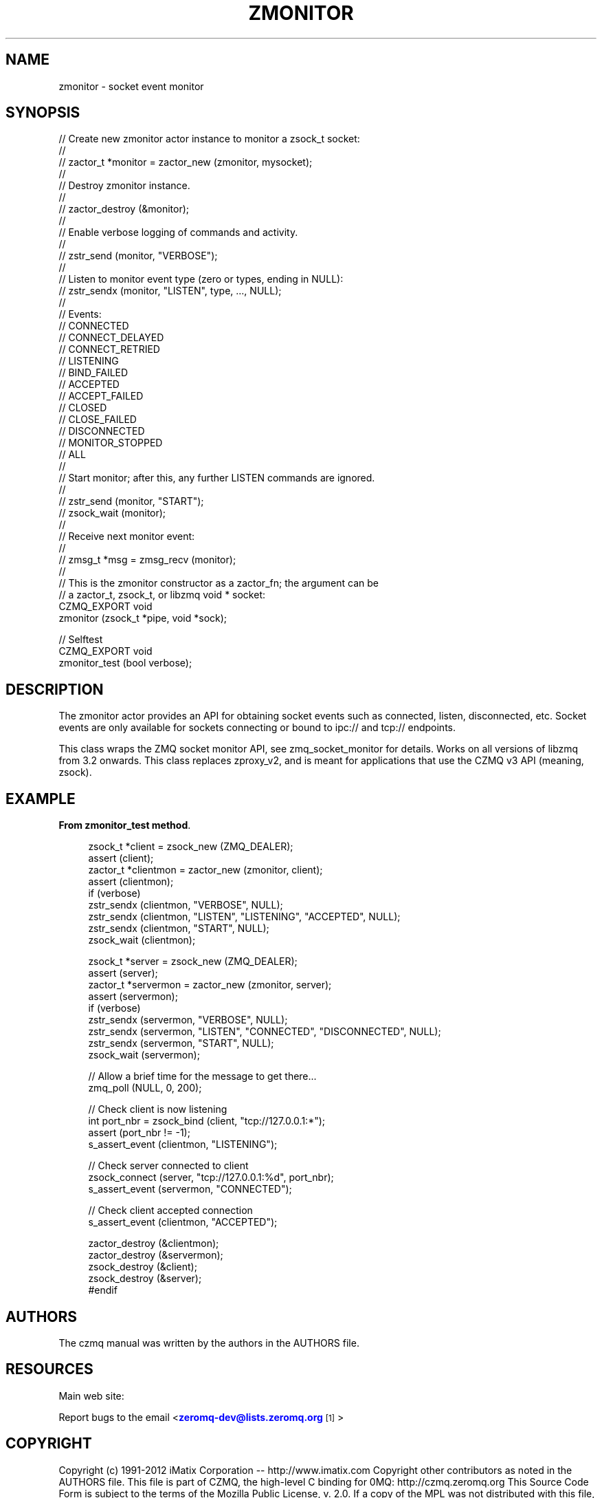 '\" t
.\"     Title: zmonitor
.\"    Author: [see the "AUTHORS" section]
.\" Generator: DocBook XSL Stylesheets v1.76.1 <http://docbook.sf.net/>
.\"      Date: 06/01/2015
.\"    Manual: CZMQ Manual
.\"    Source: CZMQ 3.0.1
.\"  Language: English
.\"
.TH "ZMONITOR" "3" "06/01/2015" "CZMQ 3\&.0\&.1" "CZMQ Manual"
.\" -----------------------------------------------------------------
.\" * Define some portability stuff
.\" -----------------------------------------------------------------
.\" ~~~~~~~~~~~~~~~~~~~~~~~~~~~~~~~~~~~~~~~~~~~~~~~~~~~~~~~~~~~~~~~~~
.\" http://bugs.debian.org/507673
.\" http://lists.gnu.org/archive/html/groff/2009-02/msg00013.html
.\" ~~~~~~~~~~~~~~~~~~~~~~~~~~~~~~~~~~~~~~~~~~~~~~~~~~~~~~~~~~~~~~~~~
.ie \n(.g .ds Aq \(aq
.el       .ds Aq '
.\" -----------------------------------------------------------------
.\" * set default formatting
.\" -----------------------------------------------------------------
.\" disable hyphenation
.nh
.\" disable justification (adjust text to left margin only)
.ad l
.\" -----------------------------------------------------------------
.\" * MAIN CONTENT STARTS HERE *
.\" -----------------------------------------------------------------
.SH "NAME"
zmonitor \- socket event monitor
.SH "SYNOPSIS"
.sp
.nf
//  Create new zmonitor actor instance to monitor a zsock_t socket:
//
//      zactor_t *monitor = zactor_new (zmonitor, mysocket);
//
//  Destroy zmonitor instance\&.
//
//      zactor_destroy (&monitor);
//
//  Enable verbose logging of commands and activity\&.
//
//      zstr_send (monitor, "VERBOSE");
//
//  Listen to monitor event type (zero or types, ending in NULL):
//      zstr_sendx (monitor, "LISTEN", type, \&.\&.\&., NULL);
//
//      Events:
//      CONNECTED
//      CONNECT_DELAYED
//      CONNECT_RETRIED
//      LISTENING
//      BIND_FAILED
//      ACCEPTED
//      ACCEPT_FAILED
//      CLOSED
//      CLOSE_FAILED
//      DISCONNECTED
//      MONITOR_STOPPED
//      ALL
//
//  Start monitor; after this, any further LISTEN commands are ignored\&.
//
//      zstr_send (monitor, "START");
//      zsock_wait (monitor);
//
//  Receive next monitor event:
//
//      zmsg_t *msg = zmsg_recv (monitor);
//
//  This is the zmonitor constructor as a zactor_fn; the argument can be
//  a zactor_t, zsock_t, or libzmq void * socket:
CZMQ_EXPORT void
    zmonitor (zsock_t *pipe, void *sock);

//  Selftest
CZMQ_EXPORT void
    zmonitor_test (bool verbose);
.fi
.SH "DESCRIPTION"
.sp
The zmonitor actor provides an API for obtaining socket events such as connected, listen, disconnected, etc\&. Socket events are only available for sockets connecting or bound to ipc:// and tcp:// endpoints\&.
.sp
This class wraps the ZMQ socket monitor API, see zmq_socket_monitor for details\&. Works on all versions of libzmq from 3\&.2 onwards\&. This class replaces zproxy_v2, and is meant for applications that use the CZMQ v3 API (meaning, zsock)\&.
.SH "EXAMPLE"
.PP
\fBFrom zmonitor_test method\fR. 
.sp
.if n \{\
.RS 4
.\}
.nf
zsock_t *client = zsock_new (ZMQ_DEALER);
assert (client);
zactor_t *clientmon = zactor_new (zmonitor, client);
assert (clientmon);
if (verbose)
    zstr_sendx (clientmon, "VERBOSE", NULL);
zstr_sendx (clientmon, "LISTEN", "LISTENING", "ACCEPTED", NULL);
zstr_sendx (clientmon, "START", NULL);
zsock_wait (clientmon);

zsock_t *server = zsock_new (ZMQ_DEALER);
assert (server);
zactor_t *servermon = zactor_new (zmonitor, server);
assert (servermon);
if (verbose)
    zstr_sendx (servermon, "VERBOSE", NULL);
zstr_sendx (servermon, "LISTEN", "CONNECTED", "DISCONNECTED", NULL);
zstr_sendx (servermon, "START", NULL);
zsock_wait (servermon);

//  Allow a brief time for the message to get there\&.\&.\&.
zmq_poll (NULL, 0, 200);

//  Check client is now listening
int port_nbr = zsock_bind (client, "tcp://127\&.0\&.0\&.1:*");
assert (port_nbr != \-1);
s_assert_event (clientmon, "LISTENING");

//  Check server connected to client
zsock_connect (server, "tcp://127\&.0\&.0\&.1:%d", port_nbr);
s_assert_event (servermon, "CONNECTED");

//  Check client accepted connection
s_assert_event (clientmon, "ACCEPTED");

zactor_destroy (&clientmon);
zactor_destroy (&servermon);
zsock_destroy (&client);
zsock_destroy (&server);
#endif
.fi
.if n \{\
.RE
.\}
.sp
.SH "AUTHORS"
.sp
The czmq manual was written by the authors in the AUTHORS file\&.
.SH "RESOURCES"
.sp
Main web site: \m[blue]\fB\%\fR\m[]
.sp
Report bugs to the email <\m[blue]\fBzeromq\-dev@lists\&.zeromq\&.org\fR\m[]\&\s-2\u[1]\d\s+2>
.SH "COPYRIGHT"
.sp
Copyright (c) 1991\-2012 iMatix Corporation \-\- http://www\&.imatix\&.com Copyright other contributors as noted in the AUTHORS file\&. This file is part of CZMQ, the high\-level C binding for 0MQ: http://czmq\&.zeromq\&.org This Source Code Form is subject to the terms of the Mozilla Public License, v\&. 2\&.0\&. If a copy of the MPL was not distributed with this file, You can obtain one at http://mozilla\&.org/MPL/2\&.0/\&. LICENSE included with the czmq distribution\&.
.SH "NOTES"
.IP " 1." 4
zeromq-dev@lists.zeromq.org
.RS 4
\%mailto:zeromq-dev@lists.zeromq.org
.RE
